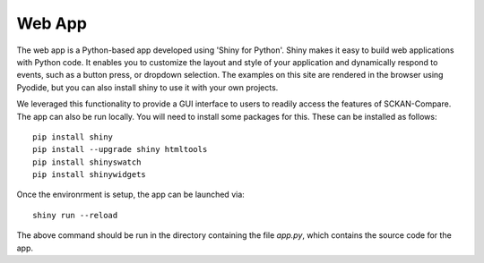 Web App
=======

The web app is a Python-based app developed using 'Shiny for Python'. Shiny makes it easy to build web applications with Python code. It enables you to customize the layout and style of your application and dynamically respond to events, such as a button press, or dropdown selection. The examples on this site are rendered in the browser using Pyodide, but you can also install shiny to use it with your own projects.

We leveraged this functionality to provide a GUI interface to users to readily access the features of SCKAN-Compare. The app can also be run locally. You will need to install some packages for this. These can be installed as follows::

   pip install shiny
   pip install --upgrade shiny htmltools
   pip install shinyswatch
   pip install shinywidgets

Once the environrment is setup, the app can be launched via::

    shiny run --reload

The above command should be run in the directory containing the file `app.py`, which contains the source code for the app.

